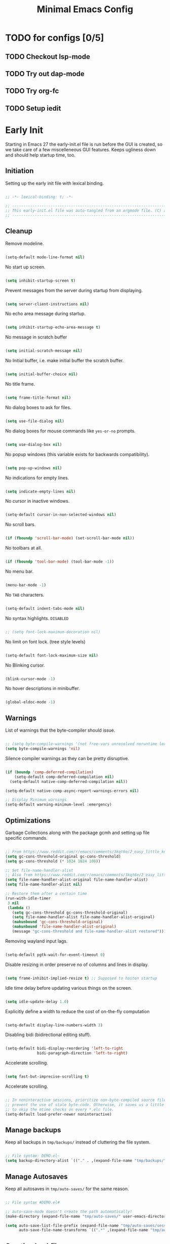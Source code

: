 
#+TITLE: Minimal Emacs Config
:PROPERTIES:
#+AUTHOR: adrsha
#+PROPERTY: header-args :results silent  :tangle ./init.el
:END:

* TODO for configs [0/5]
** TODO Checkout lsp-mode
** TODO Try out dap-mode
** TODO Try org-fc
** TODO Setup iedit


* Early Init
Starting in Emacs 27 the early-init.el file is run before the GUI is created, so we take care of a few miscelleneous GUI features. Keeps ugliness down and should help startup time, too.

** Initiation
Setting up the early init file with lexical binding.

#+BEGIN_SRC emacs-lisp :tangle ./early-init.el

  ;; -*- lexical-binding: t; -*-

  ;; -------------------------------------------------------------------------------- ;;
  ;; This early-init.el file was auto-tangled from an orgmode file. (C) adrsha        ;;
  ;; -------------------------------------------------------------------------------- ;;

#+END_SRC

** Cleanup

Remove modeline.

#+BEGIN_SRC emacs-lisp :tangle ./early-init.el

  (setq-default mode-line-format nil)
#+END_SRC

No start up screen.

#+BEGIN_SRC emacs-lisp :tangle ./early-init.el

  (setq inhibit-startup-screen t)
#+END_SRC

Prevent messages from the server during startup from displaying.

#+BEGIN_SRC emacs-lisp :tangle ./early-init.el

  (setq server-client-instructions nil)
#+END_SRC

No echo area message during startup.

#+BEGIN_SRC emacs-lisp :tangle ./early-init.el
  
  (setq inhibit-startup-echo-area-message t)
#+END_SRC

No message in scratch buffer
	
#+BEGIN_SRC emacs-lisp :tangle ./early-init.el

  (setq initial-scratch-message nil)
#+END_SRC

No Initial buffer, i.e. make initial buffer the scratch buffer.

#+BEGIN_SRC emacs-lisp :tangle ./early-init.el

  (setq initial-buffer-choice nil)
#+END_SRC

No title frame.

#+BEGIN_SRC emacs-lisp :tangle ./early-init.el

  (setq frame-title-format nil)
#+END_SRC

No dialog boxes to ask for files.

#+BEGIN_SRC emacs-lisp :tangle ./early-init.el

  (setq use-file-dialog nil)
#+END_SRC

No dialog boxes for mouse commands like =yes-or-no= prompts.

#+BEGIN_SRC emacs-lisp :tangle ./early-init.el

  (setq use-dialog-box nil)
#+END_SRC

No popup windows (this variable exists for backwards compatibility).

#+BEGIN_SRC emacs-lisp :tangle ./early-init.el

  (setq pop-up-windows nil)
#+END_SRC

No indications for empty lines.
	
#+BEGIN_SRC emacs-lisp :tangle ./early-init.el

  (setq indicate-empty-lines nil)
#+END_SRC

No cursor in inactive windows.
	
#+BEGIN_SRC emacs-lisp :tangle ./early-init.el

  (setq-default cursor-in-non-selected-windows nil)
#+END_SRC

No scroll bars.
	
#+BEGIN_SRC emacs-lisp :tangle ./early-init.el

  (if (fboundp 'scroll-bar-mode) (set-scroll-bar-mode nil))
#+END_SRC

No toolbars at all.
	
#+BEGIN_SRC emacs-lisp :tangle ./early-init.el

  (if (fboundp 'tool-bar-mode) (tool-bar-mode -1))
#+END_SRC

No menu bar.
	
#+BEGIN_SRC emacs-lisp :tangle ./early-init.el

  (menu-bar-mode -1)
#+END_SRC

No ~TAB~ characters.

#+BEGIN_SRC emacs-lisp :tangle ./early-init.el

  (setq-default indent-tabs-mode nil)
#+END_SRC

No syntax highlights. =DISABLED=

#+BEGIN_SRC emacs-lisp  :tangle ./early-init.el

  ;; (setq font-lock-maximum-decoration nil)
#+END_SRC

No limit on font lock. (tree style levels)

#+BEGIN_SRC emacs-lisp  :tangle ./early-init.el

  (setq-default font-lock-maximum-size nil)
#+END_SRC

No Blinking cursor.

#+BEGIN_SRC emacs-lisp  :tangle ./early-init.el

  (blink-cursor-mode -1)
#+END_SRC

No hover descriptions in minibuffer.

#+BEGIN_SRC emacs-lisp  :tangle ./early-init.el

  (global-eldoc-mode -1)
#+END_SRC

** Warnings

List of warnings that the byte-compiler should issue. 

#+BEGIN_SRC emacs-lisp :tangle ./early-init.el

  ;; (setq byte-compile-warnings '(not free-vars unresolved noruntime lexical make-local))
  (setq byte-compile-warnings 'nil)

#+END_SRC

Silence compiler warnings as they can be pretty disruptive.

#+BEGIN_SRC emacs-lisp :early-init.el
  
  (if (boundp 'comp-deferred-compilation)
      (setq-default comp-deferred-compilation nil)
    (setq-default native-comp-deferred-compilation nil))

  (setq-default native-comp-async-report-warnings-errors nil)

  ;; Display Minimum warnings
  (setq-default warning-minimum-level :emergency)

#+END_SRC

** Optimizations

Garbage Collections along with the package gcmh and setting up file specific commands.

#+BEGIN_SRC emacs-lisp  :tangle ./early-init.el

  ;; From https://www.reddit.com/r/emacs/comments/3kqt6e/2_easy_little_known_steps_to_speed_up_emacs_start/
  (setq gc-cons-threshold-original gc-cons-threshold)
  (setq gc-cons-threshold (* 1024 1024 100))

  ;; Set file-name-handler-alist
  ;; Also from https://www.reddit.com/r/emacs/comments/3kqt6e/2_easy_little_known_steps_to_speed_up_emacs_start/
  (setq file-name-handler-alist-original file-name-handler-alist)
  (setq file-name-handler-alist nil)

  ;; Restore them after a certain time
  (run-with-idle-timer
   3 nil
   (lambda ()
     (setq gc-cons-threshold gc-cons-threshold-original)
     (setq file-name-handler-alist file-name-handler-alist-original)
     (makunbound 'gc-cons-threshold-original)
     (makunbound 'file-name-handler-alist-original)
     (message "gc-cons-threshold and file-name-handler-alist restored")))

#+END_SRC

Removing wayland input lags.

#+BEGIN_SRC emacs-lisp :tangle ./early-init.el

  (setq-default pgtk-wait-for-event-timeout 0)
#+END_SRC

Disable resizing in order preserve no of columns and lines in display.

#+BEGIN_SRC emacs-lisp :tangle ./early-init.el
  
  (setq frame-inhibit-implied-resize t) ;; Supposed to hasten startup
#+END_SRC

Idle time delay before updating various things on the screen.

#+BEGIN_SRC emacs-lisp :tangle ./early-init.el

  (setq idle-update-delay 1.0)
#+END_SRC

Explicitly define a width to reduce the cost of on-the-fly computation

#+BEGIN_SRC emacs-lisp :tangle ./early-init.el
  
  (setq-default display-line-numbers-width 3)
#+END_SRC

Disabling bidi (bidirectional editing stuff).

#+BEGIN_SRC emacs-lisp :tangle ./early-init.el
  
  (setq-default bidi-display-reordering 'left-to-right 
                bidi-paragraph-direction 'left-to-right)
#+END_SRC

Accelerate scrolling.

#+BEGIN_SRC emacs-lisp :tangle ./early-init.el

  (setq fast-but-imprecise-scrolling t)
#+END_SRC

Accelerate scrolling.

#+BEGIN_SRC emacs-lisp :tangle ./early-init.el
  
  ;; In noninteractive sessions, prioritize non-byte-compiled source files to
  ;; prevent the use of stale byte-code. Otherwise, it saves us a little IO time
  ;; to skip the mtime checks on every *.elc file.
  (setq-default load-prefer-newer noninteractive)
#+END_SRC

** Manage backups
Keep all backups in ~tmp/backups/~ instead of cluttering the file system.

#+BEGIN_SRC emacs-lisp :tangle ./early-init.el
  
  ;; File syntax: DEMO.el~
  (setq backup-directory-alist `(("." . ,(expand-file-name "tmp/backups/" user-emacs-directory))))
#+end_src
	
** Manage Autosaves
Keep all autosaves in ~tmp/auto-saves/~ for the same reason.
	
#+BEGIN_SRC emacs-lisp :tangle ./early-init.el
  
  ;; File syntax #DEMO.el#

  ;; auto-save-mode doesn't create the path automatically!
  (make-directory (expand-file-name "tmp/auto-saves/" user-emacs-directory) t)

  (setq auto-save-list-file-prefix (expand-file-name "tmp/auto-saves/sessions/" user-emacs-directory) ; prefix for generating autosave list file name
        auto-save-file-name-transforms `((".*" ,(expand-file-name "tmp/auto-saves/" user-emacs-directory) t)))
#+end_src
	
** Creating Lockfiles =DISABLED=
Preventing lock files from being created. The ~create-lockfiles~ option is used to protect file from being edited by another emacs session while its unsaved
	
#+BEGIN_SRC emacs-lisp :tangle ./early-init.el
  
  ;; For #DEMO.el
  ;; (setq create-lockfiles nil)
#+END_SRC

** User Directory
The default directory to store packages and other files related to emacs.

#+BEGIN_SRC emacs-lisp :tangle ./early-init.el

  (setq user-emacs-directory (expand-file-name "~/.cache/emacs"))
#+END_SRC

** Recentf
Directory to store the recent files list.

#+BEGIN_SRC emacs-lisp :tangle ./early-init.el

  (setq-default recentf-save-file "~/.cache/emacs/recentf")
#+END_SRC

** Preferences

#+BEGIN_SRC emacs-lisp :tangle ./early-init.el

  ;; No confirmation for visiting non-existent files
  (setq-default confirm-nonexistent-file-or-buffer nil)

  ;; Use RET to open org-mode links, including those in quick-help.org
  (setq-default org-return-follows-link t)

  ;; Enable recentf
  (require 'recentf)
  (recentf-mode 1)

  ;; Save my last place
  (save-place-mode 1)

  ;; Move customization variables to a separate file and load it
  (setq-default custom-file (locate-user-emacs-file "custom-vars.el"))
  (load custom-file 'noerror 'nomessage)

  ;; Autosave true
  (setq-default auto-save-default t)

  ;; ease of life
  (fset 'yes-or-no-p 'y-or-n-p)

  (setq-default delete-by-moving-to-trash t); Delete files to trash
  (setq-default delete-selection-mode t)

  ;; (setq max-mini-window-height 1) ; Don't let echo area grow;;
  (setq resize-mini-windows t) 

  ;; disable the delays
  (setq-default show-paren-delay 0.0)
  (setq-default eldoc-idle-delay 0.0)
  (setq-default highlight-indent-guides-delay 0.01)

  ;; Disable default css colors
  (setq-default css-fontify-colors nil)

  ;; Auto executable if consists a shebang
  (add-hook 'after-save-hook #'executable-make-buffer-file-executable-if-script-p)
#+END_SRC

** Org Mode

#+BEGIN_SRC emacs-lisp :tangle ./early-init.el

  ;; This HAS to come before (require 'org)
  (setq org-emphasis-regexp-components
        '("     ('\"{“”"
          "-   .,!?;''“”\")}/\\“”"
          "    \r\n,"
          "."
          1))
#+END_SRC

** Evil precursor
It is necessary to do this before setting the evil keybindings. It checks whether to allow other default evil keybindings for evil and other modes.

#+BEGIN_SRC emacs-lisp :tangle ./early-init.el

  (setq evil-want-keybinding nil)

#+END_SRC

** Ending early init

#+BEGIN_SRC emacs-lisp :tangle ./early-init.el

  ;; -------------------------------------------------------------------------------- ;;
  ;; Completed early-init.el
  ;; -------------------------------------------------------------------------------- ;;

#+END_SRC



* Options
Options to load after emacs has started.

** Initiation
Setting up the init file with lexical binding.

#+BEGIN_SRC emacs-lisp :tangle ./early-init.el

  ;; -*- lexical-binding: t; -*-

  ;; -------------------------------------------------------------------------------- ;;
  ;; This init.el file was auto-tangled from an orgmode file. (C) adrsha              ;;
  ;; -------------------------------------------------------------------------------- ;;

#+END_SRC

** Buffer UI

Display line numbers globally

#+BEGIN_SRC emacs-lisp 

  (global-display-line-numbers-mode t)
#+END_SRC

Then disable them for a few modes.

#+BEGIN_SRC emacs-lisp 

  (dolist (mode '(org-mode-hook org-agenda-mode term-mode-hook dired-mode-hook shell-mode-hook))
    (add-hook mode (lambda () (display-line-numbers-mode 0))))
#+END_SRC

Enable lines being truncated.

#+BEGIN_SRC emacs-lisp 

  (set-default 'truncate-lines t)
#+END_SRC

Disable most messages in echo area. Doesnt work if enabled before starting the GUI.

#+BEGIN_SRC emacs-lisp 

  (setq-default inhibit-message nil)
#+END_SRC


Don't break line as I'm typing.

#+BEGIN_SRC emacs-lisp 

  (setq-default auto-fill-mode nil)
#+END_SRC

Better autofill ->  is nil by default

#+BEGIN_SRC emacs-lisp 

  ;; (setq refill-mode nil)
#+END_SRC

Enable auto revert globally. Autorevert allows buffers to change when the underlining file has changed.

#+BEGIN_SRC emacs-lisp 

  (global-auto-revert-mode 1)
#+END_SRC

Do the same for Dired and other non file buffers.

#+BEGIN_SRC emacs-lisp 

  ;; Revert Dired and other buffers
  (setq-default global-auto-revert-non-file-buffers t)
#+END_SRC

Setting some default frame settings. For border and cursors.

#+BEGIN_SRC emacs-lisp 

  (add-to-list 'default-frame-alist '(internal-border-width . 10 ))
  (add-to-list 'default-frame-alist '(internal-show-cursor . -1))
#+END_SRC

Disable the line break symbols in fringes.

#+BEGIN_SRC emacs-lisp 

  (setf (cdr (assq 'continuation fringe-indicator-alist)) '(nil nil))
#+END_SRC

Replace the truncation symbols for file buffers with truncation enabled. (Doesn't work for org-mode)

#+BEGIN_SRC emacs-lisp 
  
  (set-display-table-slot standard-display-table 0 ?\ ) 
#+END_SRC

To disable buttons for checkboxes

#+BEGIN_SRC emacs-lisp

  (setq-default widget-image-enable nil)
#+END_SRC

Remove the headerlines from org src and capture buffers.

#+BEGIN_SRC emacs-lisp
  
  (add-hook 'org-src-mode-hook '(lambda () (interactive) (setq header-line-format 'nil)))
  (add-hook 'org-capture-mode-hook '(lambda () (interactive) (setq header-line-format 'nil)))
#+END_SRC

** Scroll
Scroll when cursor is before last 2 lines.

#+BEGIN_SRC emacs-lisp 

  (setq-default scroll-margin 2 )
#+END_SRC

When you scroll down, and up again, point should end up at the same position you started out with.
	
#+BEGIN_SRC emacs-lisp 

  (setq scroll-preserve-screen-position t)
  (setq auto-window-vscroll nil)
#+END_SRC

Line wise scroll.
	
#+BEGIN_SRC emacs-lisp

  (setq-default scroll-step 1)
#+END_SRC

Whether to recenter cursor on scroll. If the value is greater than 100, it wont.

#+BEGIN_SRC emacs-lisp

  (customize-set-variable 'scroll-conservatively 101)
#+end_src

** Indent
Prevent ~TAB~ from inserting ~\t~ characters.

#+BEGIN_SRC emacs-lisp 
  
  (setq-default indent-tabs-mode nil)
#+END_SRC

Dont run =completion-at-point= and only indent the line on pressing ~TAB~.

#+BEGIN_SRC emacs-lisp 
  
  (setq tab-always-indent 't)
#+END_SRC

Default number of spaces inserted by ~TAB~.
	
#+BEGIN_SRC emacs-lisp 

  (setq-default tab-width 2)
#+END_SRC

C specific indentation style.
	
#+BEGIN_SRC emacs-lisp
  
  (setq c-default-style "linux"
        c-basic-offset 'tab-width)
#+END_SRC

** Suppressing Messages
*** Suppress EOB and BOBs

#+BEGIN_SRC emacs-lisp 

  (defun my-command-error-function (data context caller)
    "Ignore the buffer-read-only, beginning-of-buffer,
   end-of-buffer signals; pass the rest to the default handler."
    (when (not (memq (car data) '(buffer-read-only
                                  beginning-of-buffer
                                  end-of-buffer)))
      (command-error-default-function data context caller)))

  (setq command-error-function #'my-command-error-function)
#+END_SRC

*** Suppress on Events

#+BEGIN_SRC emacs-lisp 

  (defun suppress-message-advice-around (fun &rest args)
    (let (message-log-max)
      (with-temp-message (or (current-message) "")
        (apply fun args))))

  ;; example: suppress any messages from `save-buffer'
  (advice-add 'save-buffer :around 'suppress-message-advice-around)
  (advice-add 'kill-buffer :around 'suppress-message-advice-around)

  ;; Disable echoing keystrokes
  (setq-default echo-keystrokes 0.025)

  ;; Disable Evil Modes information
  (setq-default evil-echo-state nil)
#+END_SRC

** Ending init

#+BEGIN_SRC emacs-lisp :tangle ./early-init.el

  ;; -------------------------------------------------------------------------------- ;;
  ;; Completed init.el                                                                ;;
  ;; -------------------------------------------------------------------------------- ;;

#+END_SRC



* Custom Tokens
** Variables

#+BEGIN_SRC emacs-lisp

  (defvar bgcolor "#11111b"
    "The normal background of emacs.")
  (defvar grim-bgcolor "#14141f"
    "The darker background of emacs.")
  (defvar darker-bgcolor "#0D0D15"
    "The darker background of emacs.")
  (defvar darkest-bgcolor "#0B0B11"
    "The darker background of emacs.")
  (defvar dim-fgcolor "#6C7096"
    "The calm foreground of emacs.")
  (defvar calm-fgcolor "#BAC2DE"
    "The calm foreground of emacs.")
  (defvar mauve-color "#cba6f7"
    "The blue color for emacs.")
  (defvar lavender-color "#b4befe"
    "The blue color for emacs.")
  (defvar blue-color "#90b6f3"
    "The blue color for emacs.")
  (defvar pink-color "#cba6f7"
    "The pink color for emacs.")
  (defvar red-color "#f38ba8"
    "The red color for emacs.")
  (defvar orange-color "#fab387"
    "The red color for emacs.")
  (defvar teal-color "#a6e3a1"
    "The pink color for emacs.")
  (defvar grim-fgcolor "#232338"
    "The calm foreground of emacs.")
#+END_SRC

** Faces

#+BEGIN_SRC emacs-lisp

  (defface minibuffer-face
    '((t :font "Barlow SemiCondensed"
         :height 170
         :foreground "#BAC2DE"
         ))
    "Face for minibuffer."
    :group 'minibuffer )

#+END_SRC

** Functions
Delete window or frame accordingly to prevent the =Attempt to delete a...= message.

#+BEGIN_SRC emacs-lisp

  (defun delete-window-or-frame (&optional window frame force)
    (interactive)
    (if (= 1 (length (window-list frame)))
        (delete-frame frame force)
      (delete-window window)))
#+END_SRC

The ~CTRL-L~ function.

#+BEGIN_SRC emacs-lisp
  (defun clear ()
    (interactive)
    (evil-ex-nohighlight)
    (iedit--quit)
    ;; (redraw-display)
    (posframe-hide-all)
    ;; (evil-mc-undo-all-cursors)
    (evil-force-normal-state)
    )
#+END_SRC

To prevent the evil escape key from impacting the visual mode.

#+BEGIN_SRC emacs-lisp
  
  (defun configure-evil-ins ()
    "Default evil ins key"
    (evil-escape-mode 1))
  (add-hook 'evil-insert-state-entry-hook #'configure-evil-ins)
  (add-hook 'minibuffer-mode-hook #'(lambda () (interactive) (evil-escape-mode 1) ))

  (defun configure-evil-exit-ins ()
    "Default evil ins key"
    (evil-escape-mode -1))
  (add-hook 'evil-visual-state-entry-hook #'configure-evil-exit-ins)
#+END_SRC

Cleaner buffer traversal.

#+BEGIN_SRC emacs-lisp

  (defcustom my-skippable-buffer-regexp
    (rx bos (or "*Messages*" "*scratch*" "*Help*") eos)
    "Matching buffer names are ignored by `my-next-buffer'
    and `my-previous-buffer'."
    :type 'regexp)

  (defun my-change-buffer (change-buffer)
    "Call CHANGE-BUFFER until `my-skippable-buffer-regexp' doesn't match."
    (let ((initial (current-buffer)))
      (funcall change-buffer)
      (let ((first-change (current-buffer)))
        (catch 'loop
          (while (string-match-p my-skippable-buffer-regexp (buffer-name))
            (funcall change-buffer)
            (when (eq (current-buffer) first-change)
              (switch-to-buffer initial)
              (throw 'loop t)))))))

  (setq my-skippable-buffer-regexp
        (rx bos (or (or "*Messages*" "*scratch*" "*Help*")
                    (seq "*" (zero-or-more anything)))
            eos))

  (defun my-next-buffer ()
    "Variant of `next-buffer' that skips `my-skippable-buffer-regexp'."
    (interactive)
    (my-change-buffer 'next-buffer))

  (defun my-previous-buffer ()
    "Variant of `previous-buffer' that skips `my-skippable-buffer-regexp'."
    (interactive)
    (my-change-buffer 'previous-buffer))

#+END_SRC

Other interesting functions.

#+BEGIN_SRC emacs-lisp
  
  (defun open-current-file-in-vim ()
    (interactive)
    (async-shell-command
     (format "foot nvim +%d %s"
             (+ (if (bolp) 1 0) (count-lines 1 (point)))
             (shell-quote-argument buffer-file-name))))


  (defun rename-current-buffer-file ()
    "Renames current buffer and file it is visiting."
    (interactive)
    (let* ((name (buffer-name))
           (filename (buffer-file-name)))
      (if (not (and filename (file-exists-p filename)))
          (error "Buffer '%s' is not visiting a file!" name)
        (let* ((dir (file-name-directory filename))
               (new-name (read-file-name "New name: " dir)))
          (cond ((get-buffer new-name)
                 (error "A buffer named '%s' already exists!" new-name))
                (t
                 (let ((dir (file-name-directory new-name)))
                   (when (and (not (file-exists-p dir)) (yes-or-no-p (format "Create directory '%s'?" dir)))
                     (make-directory dir t)))
                 (rename-file filename new-name 1)
                 (rename-buffer new-name)
                 (set-visited-file-name new-name)
                 (set-buffer-modified-p nil)
                 (when (fboundp 'recentf-add-file)
                   (recentf-add-file new-name)
                   (recentf-remove-if-non-kept filename))
                 (message "File '%s' successfully renamed to '%s'" name (file-name-nondirectory new-name))))))))

  (defun google-this ()
    "Google the selected region if any, display a query prompt otherwise."
    (interactive)
    (browse-url
     (concat
      "http://www.google.com/search?ie=utf-8&oe=utf-8&q="
      (url-hexify-string (if mark-active
                             (buffer-substring (region-beginning) (region-end))
                           (read-string "Google: "))))))

  (defun org-schedule-tomorrow ()
    "Org Schedule for tomorrow (+1d)."
    (interactive)
    (org-schedule t "+1d"))
#+END_SRC



* Default Paths

#+BEGIN_SRC emacs-lisp

  (add-to-list 'load-path "~/.config/emacs/packages/")
#+END_SRC


* Elpaca Plugin Manager

#+BEGIN_SRC emacs-lisp

  (require 'elpaca-setup)
#+END_SRC




* Plugins
** Catppuccin

#+BEGIN_SRC emacs-lisp

  (use-package catppuccin-theme
    :config
    (setq catppuccin-flavor 'mocha) ;; or 'latte, 'macchiato, or 'mocha
    (load-theme 'catppuccin :no-confirm)

    ;; Customization
    (catppuccin-set-color 'rosewater "#f5e0dc")
    (catppuccin-set-color 'flamingo "#f2cdcd")
    (catppuccin-set-color 'pink "#f5c2e7")
    (catppuccin-set-color 'mauve "#cba6f7")
    (catppuccin-set-color 'red "#f38ba8")
    (catppuccin-set-color 'maroon "#eba0ac")
    (catppuccin-set-color 'peach "#fab387")
    (catppuccin-set-color 'yellow "#f9e2af")
    (catppuccin-set-color 'green "#a6e3a1")
    (catppuccin-set-color 'teal "#94e2d5")
    (catppuccin-set-color 'sky "#89dceb")
    (catppuccin-set-color 'sapphire "#74c7ec")
    (catppuccin-set-color 'blue "#89b4fa")
    (catppuccin-set-color 'lavender "#b4befe")
    (catppuccin-set-color 'text "#cdd6f4")
    (catppuccin-set-color 'subtext1 "#bac2de")
    (catppuccin-set-color 'subtext0 "#a6adc8")
    (catppuccin-set-color 'overlay2 "#9399b2")
    (catppuccin-set-color 'overlay1 "#7f849c")
    (catppuccin-set-color 'overlay0 "#6c7086")
    (catppuccin-set-color 'surface2 "#585b70")
    (catppuccin-set-color 'surface1 "#45475a")
    (catppuccin-set-color 'surface0 "#313244")
    (catppuccin-set-color 'mantle "#0E0E16")
    (catppuccin-set-color 'crust "#0B0B11")
    (catppuccin-set-color 'base "#11111B")

    (catppuccin-reload)
    )
#+END_SRC

** Rainbow Mode

#+begin_src emacs-lisp

  (use-package rainbow-mode
    :config
    (rainbow-mode))
#+end_src

** Whichkey

#+begin_src emacs-lisp

  (use-package which-key
    :config
    ;; Set the time delay (in seconds) for the which-key popup to appear. A value of
    ;; zero might cause issues so a non-zero value is recommended.
    (setq which-key-idle-delay 0.1)

    ;; Set the maximum length (in characters) for key descriptions (commands or
    ;; prefixes). Descriptions that are longer are truncated and have ".." added.
    ;; This can also be a float (fraction of available width) or a function.
    (setq which-key-max-description-length 27)

    ;; Use additional padding between columns of keys. This variable specifies the
    ;; number of spaces to add to the left of each column.
    (setq which-key-add-column-padding 3)

    ;; The maximum number of columns to display in the which-key buffer. nil means
    ;; don't impose a maximum.
    (setq which-key-max-display-columns nil)

    ;; Set the separator used between keys and descriptions. Change this setting to
    ;; an ASCII character if your font does not show the default arrow. The second
    ;; setting here allows for extra padding for Unicode characters. which-key uses
    ;; characters as a means of width measurement, so wide Unicode characters can
    ;; throw off the calculation.
    (setq which-key-separator "  " )

    ;; Set the prefix string that will be inserted in front of prefix commands
    ;; (i.e., commands that represent a sub-map).
    (setq which-key-prefix-prefix " " )

    ;; Set the special keys. These are automatically truncated to one character and
    ;; have which-key-special-key-face applied. Disabled by default. An example
    ;; setting is
    ;; (setq which-key-special-keys '("SPC" "TAB" "RET" "ESC" "DEL"))
    (setq which-key-special-keys nil)

    ;; Show the key prefix on the left, top, or bottom (nil means hide the prefix).
    ;; The prefix consists of the keys you have typed so far. which-key also shows
    ;; the page information along with the prefix.
    (setq which-key-show-prefix 'nil)

    ;; Set to t to show the count of keys shown vs. total keys in the mode line.
    (setq which-key-show-remaining-keys nil)

    (which-key-setup-minibuffer)
    (which-key-mode))
#+end_src

** Avy

#+begin_src emacs-lisp

  (use-package avy)
#+end_src

** Devdocs

#+begin_src emacs-lisp

  (use-package devdocs)
#+end_src

** Evil
*** Evil
#+BEGIN_SRC emacs-lisp
  (use-package evil
    :init
    (setq evil-undo-system 'undo-fu)
    (setq evil-want-C-i-jump nil)
    (setq evil-want-C-u-scroll t)
    (setq evil-want-C-d-scroll t)
    (setq evil-want-fine-undo t)
    (setq evil-want-Y-yank-to-eol t)

    ;; ----- Setting cursor colors
    (setq evil-emacs-state-cursor    '("#cba6f7" box))
    (setq evil-normal-state-cursor   '("#BAC2DE" box))
    (setq evil-operator-state-cursor '("#90b6f3" (bar . 6))) 
    (setq evil-visual-state-cursor   '("#6C7096" box))
    (setq evil-insert-state-cursor   '("#b4befe" (bar . 2)))
    (setq evil-replace-state-cursor  '("#eb998b" hbar))
    (setq evil-motion-state-cursor   '("#f38ba8" box))
    :config
    (evil-mode 1)
    ;; INITIAL BINDINGS
    (evil-global-set-key 'motion "j" 'evil-next-visual-line)
    (evil-global-set-key 'motion "k" 'evil-previous-visual-line)
    (evil-set-initial-state 'messages-buffer-mode 'normal)
    (evil-set-initial-state 'dashboard-mode 'normal)
    (evil-define-key 'motion help-mode-map "q" 'kill-this-buffer)
    )

#+END_SRC

*** Evil Collection
#+BEGIN_SRC emacs-lisp

  (use-package evil-collection
    :after evil
    :config
    (evil-collection-init))

#+END_SRC

*** Evil Commentary
#+BEGIN_SRC emacs-lisp

  (use-package evil-commentary)

#+END_SRC

*** Evil Escape
#+BEGIN_SRC emacs-lisp

  (use-package evil-escape
    :config
    (evil-escape-mode)
    :custom
    (evil-escape-key-sequence "jk")
    (evil-escape-delay 0.2))

#+END_SRC

*** Evil Surround
#+BEGIN_SRC emacs-lisp

  (use-package evil-surround
    :config
    (global-evil-surround-mode 1)
    :after evil)

#+END_SRC

** Undo/Redo

#+begin_src emacs-lisp

  (use-package undo-fu)
  (use-package undo-fu-session
    :config
    (setq undo-fu-session-incompatible-files '("/COMMIT_EDITMSG\\'" "/git-rebase-todo\\'"))
    (undo-fu-session-global-mode))


#+end_src

** Helpful

#+begin_src emacs-lisp

  (use-package helpful
    :config
    (setq counsel-describe-function-function #'helpful-callable)
    (setq counsel-describe-variable-function #'helpful-variable))

#+end_src

** General
*** Init

#+BEGIN_SRC emacs-lisp

  (use-package general
    :config

#+END_SRC

*** Global keys

#+BEGIN_SRC emacs-lisp

  (global-set-key [remap next-buffer] 'my-next-buffer)
  (global-set-key [remap previous-buffer] 'my-previous-buffer)

  (general-def
    "C-j" 'nil
    "C-k" 'nil)

  (general-def
    "M-p" 'popper-toggle-type
    "M-n" 'popper-cycle
    "M-," 'which-key-abort
    "M-S-n" 'popper-cycle-backwards
    "M-d" 'popper-kill-latest-popup
    "C-;" 'embark-become
    "C-<return>" 'embark-act
    "<escape>" 'keyboard-escape-quit)

#+END_SRC

*** Leader keys definitions

#+BEGIN_SRC emacs-lisp

  (general-create-definer e/leader-keys
    :keymaps '(normal insert visual emacs)
    :prefix "SPC"
    :global-prefix "C-SPC"
    )


  (general-create-definer e/goto-keys
    :keymaps '(normal insert)
    :prefix "g"
    :global-prefix "C-g"
    )

#+END_SRC

*** Leader keys implementations

#+BEGIN_SRC emacs-lisp

  (e/leader-keys
    "SPC" '(execute-extended-command :which-key "  M-x  ")
    "k" '(lsp-ui-doc-glance :which-key "  hover  "))

  (e/leader-keys
    "c"  '(:ignore t :which-key "󰅱  code  ")
    "ca"  '(lsp-execute-code-action :which-key "  code actions  ")
    "cr"  '(lsp-rename :which-key "󰑕  rename symbol  ")
    "ce"  '(org-ctrl-c-ctrl-c :which-key "󰅱  execute code in org  ")
    "cs"  '(lsp-iedit-highlights :which-key "󰅱  execute code in org  ")
    "cS"  '(iedit-mode :which-key "󰅱  execute code in org  ")
    "cc"  '(compile :which-key "  format buffer  ")
    "cf"  '(format-all :which-key "  format buffer  ")
    "cF" '((lambda () (interactive) (indent-region (point-min) (point-max))) :wk "  format default  "))

  (e/leader-keys
    "a"  '(:ignore t :which-key "  avy  ")
    "aa" '(evil-avy-goto-word-1 :which-key "󰀫  avy char  ")
    "al" '(avy-goto-line :which-key "󰂶  avy line  ")
    "am"  '(:ignore t :which-key "  avy move  ")
    "aml" '(avy-move-line :which-key "󰂶  avy move line  "))

  (e/leader-keys
    "f"  '(:ignore t :which-key "󰈔  files  ")
    "ff" '(find-file :which-key "󰈞  find a file  ")
    "fr" '(consult-recent-file :which-key "󰣜  recent files  ")
    "fd" '(dired-jump :which-key "󰉓   open dired  ")
    "fi" '(evil-show-file-info :which-key "  file info  ")
    "fot" '(org-babel-tangle :which-key "󰗆  org tangle")
    "fn" '(org-roam-node-find :which-key "󰣜  find nodes  ")
    "fc"  '(:ignore t :which-key "󰈔  current file  ")
    "fcr"  '(rename-current-buffer-file :which-key "󰑕  rename current file  "))

  (e/leader-keys
    "o"  '(:ignore t :which-key "󰉋  org  ")
    "oe" '(e/org-babel-edit :which-key "󰕪  open agendas  ")
    "oa" '(org-agenda :which-key "󰕪   open agendas  ")
    "oc" '(org-capture :which-key "󰄄   open capture  ")
    "oi"  '(:ignore t :which-key "󰉋  org insert  ")
    "ois" '(org-schedule :which-key "󰾖   insert schedule  ")
    "oid" '(org-deadline :which-key "󰾕   insert deadline  ")
    "oil" '(org-insert-link :which-key "   insert link  ")
    "on" '(org-roam-node-insert :which-key "   insert link  ")
    "og"  '(org-roam-graph :which-key "󱁉  Open graph  "))

  (e/leader-keys
    "g"  '(:ignore t :which-key "  get  ")
    "gi" '(consult-imenu :which-key "󰮫  get imenu  ")
    "gf" '(list-faces-display :which-key " 󰙃  get faces")
    "gc" '(list-colors-display :which-key " 󰙃  get colors")
    "gk" '(consult-yank-from-kill-ring :which-key "  get kill ring and yank  "))

  (e/leader-keys
    "x"  '(:ignore t :which-key "󰃷  execute  ")
    "xr" '((lambda () (interactive) (load-file "~/.config/emacs/init.el")) :wk "  Reload emacs config  "))

  (e/leader-keys
    "i" '(:ignore t :which-key "󰡁  insert  ")
    "ii" '(nerd-icons-insert :which-key "󰭟   insert icons  ")
    "it" '(org-insert-time-stamp :which-key "   insert time stamp   ")
    )

  (e/leader-keys
    "b"  '(:ignore t :which-key "  buffer navigation  ")
    "bd" '(kill-buffer-and-window :which-key "󰆴  kill the current buffer and window  ")
    "bk" '(kill-some-buffers :which-key "󰛌  kill all other buffers and windows  ")
    "bn" '(next-buffer :which-key "󰛂   switch buffer  ")
    "bp" '(previous-buffer :which-key "󰛁   switch buffer  ")
    "bb" '(consult-buffer :which-key "󰕰  view buffers  "))


  (e/leader-keys
    "s"  '(:ignore t :which-key "  search  ")
    "ss" '(consult-line :which-key "󰱼  line search  ")
    "sr" '(consult-ripgrep :which-key "󰟥   search with rg  ")
    "sp" '(consult-fd :which-key "   search with fd  ")
    "sd" '(dictionary-search :which-key "  search in dictionary  "))

  (e/leader-keys
    "e"  '(:ignore t :which-key "󰈈   evaluate  ")
    "eb" '(eval-buffer :which-key "󰷊  evaluate buffer  ")
    "ee" '(eval-last-sexp :which-key "󰷊  evaluate last expression  ")
    "er" '(eval-region :which-key "󰨺  evaluate region  "))

  (e/leader-keys
    "h"  '(:ignore t :which-key "󰞋   help  ")
    "ht" '(helpful-at-point :which-key "  describe this  ")
    "hF" '(describe-face :which-key "󱗎  describe face  ")
    "hf" '(helpful-function :which-key "󰯻  describe function  ")
    "hh" '(devdocs-lookup :which-key "󰯻  describe function  ")
    "hb" '(embark-bindings :which-key "󰌌  describe bindings  ")
    "hk" '(helpful-key :which-key "󰯻  describe this key  ")
    "hv" '(helpful-variable :which-key "  describe variable  ")
    "hrb" '(revert-buffer-quick :which-key "󰄸  reload buffer  "))

  (e/leader-keys
    "t"  '(:ignore t :which-key "   toggles/switches  ")
    "tt"  '(toggle-truncate-lines :which-key "󰖶  toggle word wrap mode  ")
    "tv" '(visual-line-mode :which-key "  visual line mode ")
    "tR" '(read-only-mode :which-key "󰑇  read only mode  ")
    "tc"  '(:ignore t :which-key "󰮫  toggle completion  ")
    "tce" '((lambda () (interactive) (setq-default corfu-auto t) (corfu-mode 1)) :wk "   enable  ")
    "tcd" '((lambda () (interactive) (setq-default corfu-auto nil) (corfu-mode 1)) :wk "   disable  ")
    "tr"  '(org-roam-buffer-toggle :which-key "  Roam Buffer  ")
    "tm"  '(minimap-mode :which-key "󰍍  minimap toggles  "))

  (e/goto-keys
    "cc" #'evil-commentary-line
    "ca" (lambda () (interactive) (comment-indent) (just-one-space) (evil-append-line 1))
    "n"  '(flymake-goto-next-error :which-key " next error")
    "p"  '(flymake-goto-prev-error :which-key " prev error"))


#+END_SRC

*** Evil Mode
**** Normal State

#+begin_src emacs-lisp

  (general-def
    :keymaps 'evil-normal-state-map
    "M-d"  '(duplicate-dwim :which-key "  code duplicate  ")
    "C-u" #'evil-scroll-up
    "C-d" #'evil-scroll-down
    "C-s" (lambda () (interactive) (evil-ex "%s/"))
    "C-l" 'clear
    "C-n" 'lsp-ui-find-next-reference
    "C-S-n" 'lsp-ui-find-prev-reference
    "RET" 'org-open-at-point-global
    "M-k" 'drag-stuff-up
    "M-j" 'drag-stuff-down
    "M-h" 'drag-stuff-left
    "M-l" 'drag-stuff-right
    "C-/" #'consult-line-multi
    )

#+end_src

**** Insert State

#+begin_src emacs-lisp

  (general-def
    :keymaps 'evil-insert-state-map
    "C-h" 'nil
    "C-l" 'completion-at-point
    "C-i" 'lsp-signature-toggle-full-docs
    "C-f" 'find-file-at-point
    "TAB" 'tempo-complete-tag
    )

#+end_src

**** Visual State

#+begin_src emacs-lisp

  (general-def
    :keymaps 'evil-visual-state-map
    "gc" #'evilnc-comment-or-uncomment-lines
    ;; "C-k" 'corfu-previous
    ;; "C-j" 'corfu-next
    ;; "C -." 'yas-expand
    )

#+end_src

**** Motion State

#+begin_src emacs-lisp
  
  (general-def
    :keymaps 'evil-motion-state-map
    "K" 'nil
    )

#+end_src

*** Org Mode

#+begin_src emacs-lisp

  (general-def
    :keymaps 'org-mode-map
    "C-h" 'nil
    "C-S-h" 'nil
    )

#+end_src

*** Dired Mode

#+begin_src emacs-lisp

  (evil-collection-define-key 'normal 'dired-mode-map
    "l" 'dired-find-alternate-file
    "h" 'dired-up-directory
    "c" 'dired-create-empty-file
    "Q" 'kill-buffer-and-window
    )
#+end_src

*** Other Modes

#+BEGIN_SRC emacs-lisp

  (general-def
    :keymaps 'vertico-map
    "C-l" '(lambda () (interactive) (vertico-insert) )
    "C-S-l" '(lambda () (interactive) (vertico-insert) (minibuffer-force-complete-and-exit))
    "C-k" #'vertico-next
    "C-j" #'vertico-previous
    "C-h" #'vertico-directory-up
    )

  (general-def
    :keymaps 'corfu-map
    "C-k" 'corfu-previous
    "C-j" 'corfu-next
    "C-l" 'completion-at-point
    "C-h" 'corfu-quit
    )
#+END_SRC

*** End block

#+BEGIN_SRC emacs-lisp

  ;; NOTE: =Information on general=

  ;; INFO:  Mode specific maps
  ;; (general-def org-mode-map
  ;;   "C-c C-q" 'counsel-org-tag
  ;;   ;; ...
  ;;   )

  ;; INFO: normal maps
  ;; (general-define-key
  ;;  "M-x" 'amx
  ;;  "C-s" 'counsel-grep-or-swiper)

  ;; INFO: prefix
  ;; (general-define-key
  ;;  :prefix "C-c"
  ;;  ;; bind "C-c a" to 'org-agenda
  ;;  "a" 'org-agenda
  ;;  "b" 'counsel-bookmark
  ;;  "c" 'org-capture)

  ;; INFO: Swap!
  ;; (general-swap-key nil 'motion
  ;;   ";" ":")
  )

#+END_SRC

** Org Modern

#+BEGIN_SRC emacs-lisp

  (use-package org-modern
    :hook (org-mode . org-modern-mode)
    :config
    (setq
     ;; org-modern-star '("＊" "  ＊" "    ＊" "      ＊")
     org-modern-star '( "" "  " "    " "      ")
     org-modern-list '((42 . "◦") (43 . "•") (45 . "–"))
     org-modern-block-name nil
     org-modern-keyword nil
     org-modern-todo t
     org-modern-table nil)
    (set-face-attribute 'org-modern-done nil :foreground dim-fgcolor :background bgcolor :weight 'bold :slant 'normal :height 130 :inherit 'nil)
    (set-face-attribute 'org-modern-todo nil :background darker-bgcolor :foreground blue-color :weight 'bold :height 130 :inherit 'nil)
    (set-face-attribute 'org-modern-time-inactive nil :foreground dim-fgcolor :background darker-bgcolor :height 130 :inherit 'nil)
    (set-face-attribute 'org-modern-time-inactive nil :foreground dim-fgcolor :background grim-bgcolor :height 130 :inherit 'nil)
    (set-face-attribute 'org-modern-time-active nil :background dim-fgcolor :foreground darker-bgcolor :height 130 :inherit 'nil)

    )

#+END_SRC

** Org Roam

#+begin_src emacs-lisp

  ;; ROAM
  (use-package org-roam
    :ensure t
    :custom
    (org-roam-directory (file-truename "~/Documents/notes"))
    (org-roam-db-autosync-mode)
    (org-roam-capture-templates
     '(("d" "default" plain
        "%?"
        :if-new (file+head "${slug}.org" "#+title: ${title}\n#+Author:Adarsha Acharya")
        :unnarrowed t)
       ;; ("p" "project" plain "* Goals\n\n%?\n\n* Tasks\n\n** TODO Add initial tasks\n\n* Dates\n\n"
       ;; 	:if-new (file+head "%<%Y%m%d%H%M%S>-${slug}.org" "#+title: ${title}\n#+filetags: Project")
       ;; 	:unnarrowed t)
       ))
    :config
    (org-roam-setup))

#+end_src

** Org Capture

#+begin_src emacs-lisp

  (setq org-capture-templates
        ;;	`(("t" "Tasks / Projects")
        ;;		("tt" "Task" entry (file+olp "~/Documents/notes/home.org" "Inbox")
        ;;		 "* TODO %?\n  %i")
        ;;		("th" "Homework" entry (file+olp "~/Documents/notes/home.org" "Inbox")
        ;;		 "* TODO %?\n  %i")))
        `(("t" "Task" entry (file+olp "~/Documents/notes/home.org" "Inbox")
           "* TODO %?\n  %i")
          ("h" "Homework" entry (file+olp "~/Documents/notes/home.org" "Inbox")
           "* TODO %?\n  %i")))

#+end_src

** Evil Org

#+begin_src emacs-lisp

  (use-package evil-org
    :diminish evil-org-mode
    :after org
    :config
    (require 'evil-org-agenda)
    (evil-org-agenda-set-keys)
    (add-hook 'org-mode-hook 'evil-org-mode)
    (add-hook 'evil-org-mode-hook
              (lambda () (evil-org-set-key-theme))))

#+end_src

** Popper

#+begin_src emacs-lisp

  (use-package popper
    :init
    (setq popper-reference-buffers
          '("\\*Messages\\*"
            "\\*gud-test\\*"
            "Output\\*$"
            "\\*Warnings\\*"
            help-mode
            compilation-mode))
    (popper-mode +1))

#+end_src

** Org Visual fill

#+begin_src emacs-lisp

  (use-package visual-fill-column
    :config

    (defun org-mode-visual-fill ()
      (setq visual-fill-column-width 150
            visual-fill-column-center-text t)
      (visual-fill-column-mode 1))

    :hook (org-mode . org-mode-visual-fill))


#+end_src

** Org Appear

#+begin_src emacs-lisp

  (use-package org-appear
    :config
    ;; Hide org markup
    (setq-default org-hide-emphasis-markers t)
    (add-hook 'org-mode-hook 'org-appear-mode)
    )
#+end_src

** LSP 
*** LSP mode

#+begin_src emacs-lisp

  (use-package lsp-mode
    :init
#+END_SRC			

The one additional feature we have used below is Cape’s cape-capf-buster. This isn’t entirely necessary, but it gives some nicer behavior when you alter the original text during completion (e.g. while completing get, you delete back to ge).

#+begin_src emacs-lisp
  
  (defun my/orderless-dispatch-flex-first (_pattern index _total)
    (and (eq index 0) 'orderless-flex))

  (defun my/lsp-mode-setup-completion ()
    (setf (alist-get 'styles (alist-get 'lsp-capf completion-category-defaults))
          '(orderless)))

  (add-hook 'orderless-style-dispatchers #'my/orderless-dispatch-flex-first nil 'local)
  (setq-local completion-at-point-functions (list (cape-capf-buster #'lsp-completion-at-point)))

  :hook ((prog-mode . lsp-deferred)
         (lsp-completion-mode . my/lsp-mode-setup-completion))

  :config
  (setq lsp-print-performance t)
  (setq lsp-ui-doc-enable nil)
  (setq lsp-ui-doc-show-with-cursor nil)
  (setq lsp-ui-doc-show-with-mouse nil)
  (setq lsp-lens-enable nil)
  (setq lsp-headerline-breadcrumb-enable nil)
  (setq lsp-ui-sideline-enable nil)
  (setq lsp-ui-sideline-show-code-actions nil)
  (setq lsp-ui-sideline-show-hover nil)
  (setq lsp-diagnostics-provider :flymake)
  (setq lsp-ui-sideline-enable nil)     ; To disable the entire sideline
  (setq lsp-modeline-code-actions-enable nil)
  (setq lsp-modeline-diagnostics-mode nil)
  (setq lsp-ui-sideline-enable nil)
  (setq lsp-ui-sideline-show-diagnostics nil)
  (setq lsp-eldoc-enable-hover nil)     ; Eldoc
  (setq lsp-signature-auto-activate nil) ;; you could manually request them via `lsp-signature-activate`
  (setq lsp-signature-render-documentation nil)
  (lsp-completion-provider :none) ;; we use Corfu!
  (setq lsp-completion-show-detail nil)

  (setq lsp-ui-doc-frame-parameters
        '((left . -1)
          (no-focus-on-map . t)
          (min-width  . 0)
          (width  . 0)
          (min-height  . 0)
          (height  . 0)
          (internal-border-width . 15)
          (vertical-scroll-bars . nil)
          (horizontal-scroll-bars . nil)
          (right-fringe . 0)
          (menu-bar-lines . 0)
          (tool-bar-lines . 0)
          (tab-bar-lines . 0)
          (tab-bar-lines-keep-state . 0)
          (line-spacing . 0)
          (unsplittable . t)
          (undecorated . t)
          (bottom . -1)
          (visibility . nil)
          (mouse-wheel-frame . nil)
          (no-other-frame . t)
          (inhibit-double-buffering . t)
          (drag-internal-border . t)
          (no-special-glyphs . t)
          (desktop-dont-save . t)))

  :commands (lsp lsp-deferred))

#+end_src

*** LSP UI

#+begin_src emacs-lisp
  
  (use-package lsp-ui
    :config
    (setq lsp-ui-doc-position 'at-point)
    (setq lsp-ui-doc-border darker-bgcolor)
    )
#+end_src

** Iedit

#+begin_src emacs-lisp

  (use-package iedit)
#+end_src

** Posframe

#+BEGIN_SRC  emacs-lisp

  (use-package posframe)
#+END_SRC

** Completion
*** Vertico

#+begin_src emacs-lisp

  ;; Enable vertico
  (use-package vertico
    :init
    (vertico-mode)
    (vertico-reverse-mode)
    ;; Different scroll margin
    (setq vertico-scroll-margin 2)

    ;; Show more candidates
    (setq vertico-count 10)

    ;; Grow and shrink the Vertico minibuffer
    (setq vertico-resize t)

    ;; Optionally enable cycling for `vertico-next' and `vertico-previous'.
    (setq vertico-cycle t)

    (add-hook 'minibuffer-mode-hook (lambda () (interactive)
                                      (setq-local face-remapping-alist '((default minibuffer-face))))))

#+end_src

*** Consult

#+begin_src emacs-lisp

  (use-package consult
    :init
    (setq register-preview-delay 0.5
          register-preview-function #'consult-register-format)

    (advice-add #'register-preview :override #'consult-register-window)
    (setq xref-show-xrefs-function #'consult-xref
          xref-show-definitions-function #'consult-xref)
    :config
    (add-to-list 'consult-buffer-filter "\*.*\*")

    ;; Allowing single key press to begin asynchorous searches like consult-grep
    (setq consult-async-min-input 1)

    (consult-customize
     consult-theme consult-buffer :preview-key '(:debounce 0.2 any)
     consult-recent-file :preview-key "C-h"
     consult-ripgrep consult-git-grep consult-grep
     consult-bookmark consult-xref
     consult--source-bookmark consult--source-file-register
     consult--source-recent-file consult--source-project-recent-file
     ;; :preview-key "M-."
     :preview-key '(:debounce 0.4 any))

    (setq consult-narrow-key "<") ;; "C-+"
    )

#+end_src

*** Orderless

#+begin_src emacs-lisp

  ;; Optionally use the `orderless' completion style.
  (use-package orderless
    :init
    ;; Configure a custom style dispatcher (see the Consult wiki)
    ;; (setq orderless-style-dispatchers '(+orderless-consult-dispatch orderless-affix-dispatch)
    ;;       orderless-component-separator #'orderless-escapable-split-on-space)
    (setq completion-styles '(orderless basic)
          completion-category-defaults nil
          completion-cycle-threshold 0
          completion-category-overrides '((file (styles partial-completion)))))

#+end_src

*** Marginalia

#+begin_src emacs-lisp

  (use-package marginalia
    :config
    (marginalia-mode -1)
    )
#+end_src

*** Embark

#+BEGIN_SRC  emacs-lisp

  (use-package embark)
  (use-package embark-consult)

#+END_SRC

*** Corfu
**** Config

#+begin_src emacs-lisp

  (use-package corfu
    :custom
    (corfu-cycle t)                ;; Enable cycling for `corfu-next/previous'
    (corfu-separator ?\s)          ;; Orderless field separator
    (corfu-quit-at-boundary nil)   ;; Never quit at completion boundary
    (corfu-quit-no-match t)      ;; Never quit, even if there is no match
    (corfu-preview-current nil)    ;; Disable current candidate preview
    (corfu-preselect 'first)      ;; Preselect the prompt
    (corfu-on-exact-match nil)     ;; Configure handling of exact matches
    (corfu-scroll-margin 5)        ;; Use scroll margin
    (corfu-minimum-width 100)        ;; Use scroll margin
    (corfu-maximum-width 190)        ;; Use scroll margin
    (corfu-auto-prefix 1)
    (corfu-auto-delay 0.3)
    (corfu-popupinfo-delay '(2.0 . 1.0))

    :config
    (corfu-popupinfo-mode 1)
    (corfu-history-mode 1))

  (setq corfu--frame-parameters '((no-accept-focus . t)
                                  (no-focus-on-map . t)
                                  (min-width . t)
                                  (min-height . t)
                                  (border-width . 0)
                                  (child-frame-border-width . 10)
                                  (left-fringe . 0)
                                  (right-fringe . 0)
                                  (vertical-scroll-bars)
                                  (horizontal-scroll-bars)
                                  (menu-bar-lines . 0)
                                  (tool-bar-lines . 0)
                                  (tab-bar-lines . 0)
                                  (no-other-frame . t)
                                  (unsplittable . t)
                                  (undecorated . t)
                                  (cursor-type)
                                  (no-special-glyphs . t)
                                  (desktop-dont-save . t)))

#+end_src

**** Cape

#+begin_src emacs-lisp

  ;; Add extensions
  (use-package cape
    :init
    ;; Add `completion-at-point-functions', used by `completion-at-point'.
    ;; (add-to-list 'completion-at-point-functions #'cape-dabbrev 5)
    (add-to-list 'completion-at-point-functions #'cape-file)
    (add-to-list 'completion-at-point-functions #'cape-history)
    ;; (add-to-list 'completion-at-point-functions #'cape-keyword)
    ;; (add-to-list 'completion-at-point-functions #'cape-elisp-symbol)
    (add-to-list 'completion-at-point-functions #'cape-elisp-block)
    ;; (add-to-list 'completion-at-point-functions #'cape-line)
    )

#+end_src

**** Hooks

#+begin_src emacs-lisp

  (add-hook 'eshell-mode-hook
            (lambda ()
              (setq corfu-auto t)                 ;; Enable auto completion
              (setq-local corfu-auto nil)
              (corfu-mode)))

  (add-hook 'prog-mode-hook
            (lambda ()
              (setq corfu-auto t)                 ;; Enable auto completion
              (corfu-mode)))

  (add-hook 'org-mode-hook
            (lambda ()
              (setq corfu-auto nil)                 ;; Enable auto completion
              (corfu-mode)))

  (defun corfu-enable-always-in-minibuffer ()
    "Enable Corfu in the minibuffer if Vertico/Mct are not active."
    (unless (or (bound-and-true-p mct--active)
                (bound-and-true-p vertico--input)
                (eq (current-local-map) read-passwd-map))
      (setq-local corfu-auto nil) ;; Enable/disable auto completion
      (setq-local corfu-echo-delay nil ;; Disable automatic echo and popup
                  corfu-popupinfo-delay nil)
      (corfu-mode 1)))
  (add-hook 'minibuffer-setup-hook #'corfu-enable-always-in-minibuffer 1)

#+end_src

** Icons

#+begin_src emacs-lisp

  (use-package nerd-icons
    :config
    :if (display-graphic-p))

  (use-package nerd-icons-completion
    :config
    (nerd-icons-completion-mode)
    )

  (use-package nerd-icons-dired
    :hook
    (dired-mode . nerd-icons-dired-mode)) 

#+end_src

** Dap Mode

#+begin_src emacs-lisp

  (use-package dap-mode)

#+end_src

** Plugins END

#+BEGIN_SRC emacs-lisp

  (elpaca-wait)

#+END_SRC




* Custom Packages
** Flymake Posframe

#+BEGIN_SRC  emacs-lisp

  (require 'flymake-posframe)
  (add-hook 'prog-mode-hook (lambda () (interactive) 
                              (flymake-posframe-mode 1)))
  (setq flymake-posframe-error-prefix "󰚌 ")
  (setq flymake-posframe-warning-prefix " ")
  (setq flymake-posframe-note-prefix "󰠮 ")

#+END_SRC



* Org Mode Config
** Org Src

#+begin_src emacs-lisp

  ;; How is a buffer opened when calling `org-edit-special'.
  (setq org-src-window-setup 'current-window)

  (defun e/org-babel-edit ()
    "Edit python src block with lsp support by tangling the block and
  then setting the org-edit-special buffer-file-name to the
  absolute path. Finally load the lsp."
    (interactive)

    ;; org-babel-get-src-block-info returns lang, code_src, and header
    ;; params; Use nth 2 to get the params and then retrieve the :tangle
    ;; to get the filename
    (setq mb/tangled-file-name (expand-file-name (assoc-default :tangle (nth 2 (org-babel-get-src-block-info)))))

    ;; tangle the src block at point
    (org-babel-tangle '(4))
    (org-edit-special)

    ;; Now we should be in the special edit buffer with python-mode. Set
    ;; the buffer-file-name to the tangled file so that pylsp and
    ;; plugins can see an actual file.
    (setq-local buffer-file-name mb/tangled-file-name)
    (lsp)
    )

#+end_src

** Org Agenda
*** Defaults

#+begin_src emacs-lisp

  (setq org-agenda-files '("~/Documents/notes/home.org")
        org-agenda-breadcrumbs-separator " ❱ "
        org-directory "~/Documents/")
  (setq org-agenda-hidden-separator "‌‌ ")
  (setq org-agenda-block-separator (string-to-char " "))
  (setq org-agenda-format-date 'my-org-agenda-format-date-aligned)
  (setq org-agenda-block-separator nil)

#+end_src

*** Custom Commands 

#+begin_src emacs-lisp

  (setq org-agenda-custom-commands
        '(
          ("a" "My Agenda"
           (
            (agenda "" (
                        (org-agenda-skip-scheduled-if-done nil)
                        (org-agenda-time-leading-zero t)
                        (org-agenda-timegrid-use-ampm nil)
                        (org-agenda-skip-timestamp-if-done t)
                        (org-agenda-skip-deadline-if-done t)
                        (org-agenda-start-day "+0d")
                        (org-agenda-span 5)
                        (org-agenda-overriding-header " Calendar")
                        (org-agenda-repeating-timestamp-show-all nil)
                        (org-agenda-remove-tags t)
                        ;; (org-agenda-prefix-format "%i %?-2 t%s")
                        (org-agenda-prefix-format "  %?-2 t%s")
                        ;; (concat "  %-3i  %-15b %t%s" org-agenda-hidden-separator)
                        (org-agenda-todo-keyword-format " ☐ ")
                        ;; (org-agenda-todo-keyword-format "")
                        (org-agenda-time)
                        (org-agenda-current-time-string "────────── Now ")
                        (org-agenda-scheduled-leaders '("" ""))
                        (org-agenda-deadline-leaders '("Deadline:  " "In %3d d.: " "%2d d. ago: "))
                        (org-agenda-time-grid (quote ((today require-timed remove-match) () "      " "─────────────")))))

            (tags "-CATEGORY=\"work\"+TODO=\"TODO\"|-CATEGORY=\"work\"+TODO=\"DONE\"" (
                                                                                       (org-agenda-overriding-header "\n Today")
                                                                                       (org-agenda-sorting-strategy '(priority-down))
                                                                                       (org-agenda-remove-tags t)
                                                                                       (org-agenda-skip-function '(org-agenda-skip-entry-if 'timestamp 'scheduled))
                                                                                       ;; (org-agenda-todo-ignore-scheduled 'all)
                                                                                       (org-agenda-prefix-format "   %-2i ")
                                                                                       ;; (org-agenda-todo-keyword-format "")
                                                                                       ))

            (tags "-CATEGORY=\"work\"+TODO=\"NEXT\"" (
                                                      (org-agenda-overriding-header " Next")
                                                      (org-agenda-sorting-strategy '(priority-down))
                                                      (org-agenda-remove-tags t)
                                                      ;; (org-agenda-skip-function '(org-agenda-skip-entry-if 'timestamp))
                                                      (org-agenda-todo-ignore-scheduled 'all)
                                                      (org-agenda-prefix-format "   %-2i %?b")
                                                      (org-agenda-todo-keyword-format "")))


            (tags "+project-CATEGORY=\"work\"" (
                                                (org-agenda-overriding-header " Projects")
                                                (org-agenda-remove-tags t)
                                                (org-tags-match-list-sublevels nil)
                                                (org-agenda-show-inherited-tags nil)
                                                (org-agenda-prefix-format "   %-2i %?b")
                                                (org-agenda-todo-keyword-format "")))
            ))
          ))

#+end_src

** Miscelleneous

#+begin_src emacs-lisp

  (setq org-ellipsis "  ")

  (defun org-config (frame)
    "Configure Org mode things. Intended for `after-make-frame-functions'."
    (setq org-agenda-start-with-log-mode nil)
    (setq org-log-done 'nil)
    (setq org-agenda-span 10)
    (setq org-agenda-start-on-weekday nil)
    (setq org-log-into-drawer t)
    )
  (add-hook 'after-make-frame-functions 'org-config)

#+end_src

** Hooks

#+begin_src emacs-lisp

  (add-hook 'org-mode-hook (lambda ()
                             (fringe-mode '(0 . 0))
                             (variable-pitch-mode 1)))
#+end_src

** Org tempo

#+BEGIN_SRC emacs-lisp
  
  (require 'org-tempo)

  ;; ShortCuts
  (add-to-list 'org-structure-template-alist '("sh" . "src shell :results verbatim"))
  (add-to-list 'org-structure-template-alist '("el" . "src emacs-lisp \n "))
  (add-to-list 'org-structure-template-alist '("py" . "src python :results output \n"))
  (add-to-list 'org-structure-template-alist '("cpp" . "src C++ :results verbatim \n\n  #include <iostream>\n  using namespace std;\n\n  int main(){\n    return 0;\n}"))

#+END_SRC




* Styling
** Default

#+BEGIN_SRC emacs-lisp

  (add-to-list 'default-frame-alist '(font . "Iosevka Nerd Font Medium"))
  (defun configure-font (frame)
    "Configure font given initial non-daemon FRAME.
   Intended for `after-make-frame-functions'."
    (set-face-attribute 'default nil :font "Iosevka Nerd Font Medium" :height 150)
    (set-face-attribute 'fixed-pitch nil :font "Iosevka Nerd Font Medium" :height 150)
    (set-face-attribute 'variable-pitch nil :font "Barlow SemiCondensed" :height 170)
    (set-face-attribute 'font-lock-comment-face nil :slant 'italic)
    (set-face-attribute 'font-lock-keyword-face nil :slant 'italic)
    (set-face-attribute 'line-number nil :font "Iosevka Nerd Font Bold" :height 120)
    (set-face-attribute 'link nil :background darker-bgcolor :slant 'normal  :weight 'regular :overline 'nil :underline 'nil :family "Abel")
    (set-face-attribute 'show-paren-match nil :foreground mauve-color :underline 't)
    (set-face-attribute 'show-paren-match-expression nil :background grim-bgcolor :foreground 'unspecified :inherit 'nil)
    (set-face-attribute 'help-key-binding nil :font "Barlow SemiCondensed" :weight 'semibold :background darker-bgcolor :foreground dim-fgcolor :box 'nil)
    (set-face-attribute 'header-line nil :background bgcolor :foreground dim-fgcolor))

  (add-hook 'after-make-frame-functions #'configure-font)

#+end_src

** Evil

#+BEGIN_SRC emacs-lisp

  (defun configure-evil-font (frame)
    "Configure font given initial non-daemon FRAME.
   Intended for `after-make-frame-functions'."
    (set-face-attribute 'evil-ex-info nil :foreground red-color :slant 'oblique :family "Barlow Semi Condensed" )
    (set-face-attribute 'evil-ex-substitute-matches nil :background blue-color :foreground darker-bgcolor :strike-through 't :underline 'nil )
    (set-face-attribute 'evil-ex-substitute-replacement nil :background teal-color :foreground darker-bgcolor :underline 'nil ))

  (add-hook 'after-make-frame-functions #'configure-evil-font)


#+END_SRC

** Org mode

#+BEGIN_SRC emacs-lisp

  (defun configure-org-font ()
    "Configure font given initial non-daemon FRAME.
   Intended for `after-make-frame-functions'."
    (set-face-attribute 'org-block nil :background darker-bgcolor :font "Iosevka Nerd Font Medium")
    (set-face-attribute 'org-verbatim nil :background 'unspecified :foreground dim-fgcolor :inherit 'fixed-pitch)
    (set-face-attribute 'org-block-end-line nil :background darker-bgcolor)
    (set-face-attribute 'org-block-begin-line nil :background darker-bgcolor)
    (set-face-attribute 'org-meta-line nil :slant 'normal :height 100)
    (set-face-attribute 'org-level-1 nil :height 235 :family "Barlow SemiCondensed" :weight 'regular :foreground lavender-color)
    (set-face-attribute 'org-level-2 nil :height 220 :family "Barlow SemiCondensed" :weight 'regular :foreground lavender-color)
    (set-face-attribute 'org-level-3 nil :height 205 :family "Barlow SemiCondensed" :weight 'regular :foreground blue-color)
    (set-face-attribute 'org-level-4 nil :height 190 :family "Barlow SemiCondensed" :weight 'regular :foreground blue-color)
    (set-face-attribute 'org-level-5 nil :height 190 :family "Barlow SemiCondensed" :weight 'regular :foreground blue-color)
    (set-face-attribute 'org-level-6 nil :height 190 :family "Barlow SemiCondensed" :weight 'regular :foreground blue-color)
    (set-face-attribute 'org-level-7 nil :height 190 :family "Barlow SemiCondensed" :weight 'regular :foreground blue-color)
    (set-face-attribute 'org-level-8 nil :height 190 :family "Barlow SemiCondensed" :weight 'regular :foreground blue-color)
    (set-face-attribute 'org-table nil :background darker-bgcolor :inherit 'fixed-pitch)

    (set-face-attribute 'org-document-title nil :height 260 :font "Abel")
    (set-face-attribute 'org-ellipsis nil :slant 'normal :foreground dim-fgcolor)
    (set-face-attribute 'org-done nil :slant 'normal :strike-through 't :foreground dim-fgcolor)

    (set-face-attribute 'org-agenda-date nil :font "Abel" :weight 'regular :height 200 :foreground pink-color)
    (set-face-attribute 'org-agenda-date-today nil :font "Barlow SemiCondensed" :weight 'semibold :height 200 )
    (set-face-attribute 'org-agenda-done nil :font "Abel" :weight 'regular :height 190 :strike-through 't)
    (set-face-attribute 'org-agenda-structure nil :font "Abel" :weight 'regular :height 230 :foreground blue-color)
    )

  (add-hook 'org-mode-hook #'configure-org-font)

#+END_SRC

** LSP

#+BEGIN_SRC emacs-lisp

  (defun configure-lsp-font (frame)
    "Configure font given initial non-daemon FRAME.
     Intended for `after-make-frame-functions'."

#+END_SRC

*** LSP UI

#+BEGIN_SRC emacs-lisp

  (set-face-attribute 'lsp-ui-doc-background nil :background darker-bgcolor )
  (set-face-attribute 'lsp-face-highlight-textual nil :foreground 'unspecified :background grim-fgcolor :inherit 'nil)
  (set-face-attribute 'lsp-face-highlight-write nil :foreground 'unspecified :background grim-fgcolor :inherit 'nil)
  (set-face-attribute 'lsp-face-highlight-read nil :foreground 'unspecified :background grim-fgcolor :inherit 'nil)

#+END_SRC

*** Flymake

#+BEGIN_SRC emacs-lisp

  (set-face-attribute 'flymake-error nil :background "#42232c" :foreground "#F38BA8" :underline 'nil :weight 'bold)
  (set-face-attribute 'flymake-note nil :background "#262d25" :foreground "#A6E3A1" :underline 'nil :weight 'bold)
  (set-face-attribute 'flymake-warning nil :background "#453e29" :foreground "#F8D782" :underline 'nil :weight 'bold)

  (set-face-attribute 'flymake-posframe-background-face nil :background darker-bgcolor :foreground calm-fgcolor :weight 'bold)
  (set-face-attribute 'flymake-posframe-foreground-face nil :background darker-bgcolor :foreground calm-fgcolor :weight 'bold)

  (set-face-attribute 'flymake-posframe-error-face nil :background darker-bgcolor :foreground red-color :weight 'bold)
  (set-face-attribute 'flymake-posframe-warning-face nil :background darker-bgcolor :foreground orange-color :weight 'bold)
  (set-face-attribute 'flymake-posframe-note-face nil :background darker-bgcolor :foreground teal-color :weight 'bold)

#+END_SRC

*** End Block

#+BEGIN_SRC emacs-lisp
  
  )

  (add-hook 'after-make-frame-functions #'configure-lsp-font)

#+END_SRC

** Vertico

#+BEGIN_SRC emacs-lisp

  (defun configure-vertico-font (frame)
    "Configure font given initial non-daemon FRAME.
   Intended for `after-make-frame-functions'."
    (set-face-attribute 'vertico-current nil :foreground blue-color :weight 'semibold :background grim-bgcolor :family "Barlow SemiCondensed")
    (set-face-attribute 'vertico-multiline nil :height 170 :family "Barlow SemiCondensed")
    (set-face-attribute 'minibuffer-prompt nil :foreground mauve-color :weight 'semibold :background bgcolor :height 190 :family "Barlow SemiCondensed")
    (set-face-attribute 'marginalia-documentation nil :family "Barlow SemiCondensed" :slant 'normal :weight 'regular)
    )

  (add-hook 'after-make-frame-functions #'configure-vertico-font)

#+END_SRC

** Corfu

#+BEGIN_SRC emacs-lisp

  (defun configure-corfu-font (frame)
    "Configure font given initial non-daemon FRAME.
     Intended for `after-make-frame-functions'."

    (set-face-attribute 'corfu-default nil :height 150 :background darker-bgcolor :foreground dim-fgcolor :weight 'semibold :family "Iosevka Nerd Font")
    (set-face-attribute 'corfu-current nil :height 150 :foreground calm-fgcolor :background bgcolor :weight 'semibold :family "Iosevka Nerd Font")
    (set-face-attribute 'corfu-annotations nil :height 150 :foreground grim-fgcolor :weight 'semibold :family "Iosevka Nerd Font")

    )

  (add-hook 'after-make-frame-functions #'configure-corfu-font)

#+END_SRC
